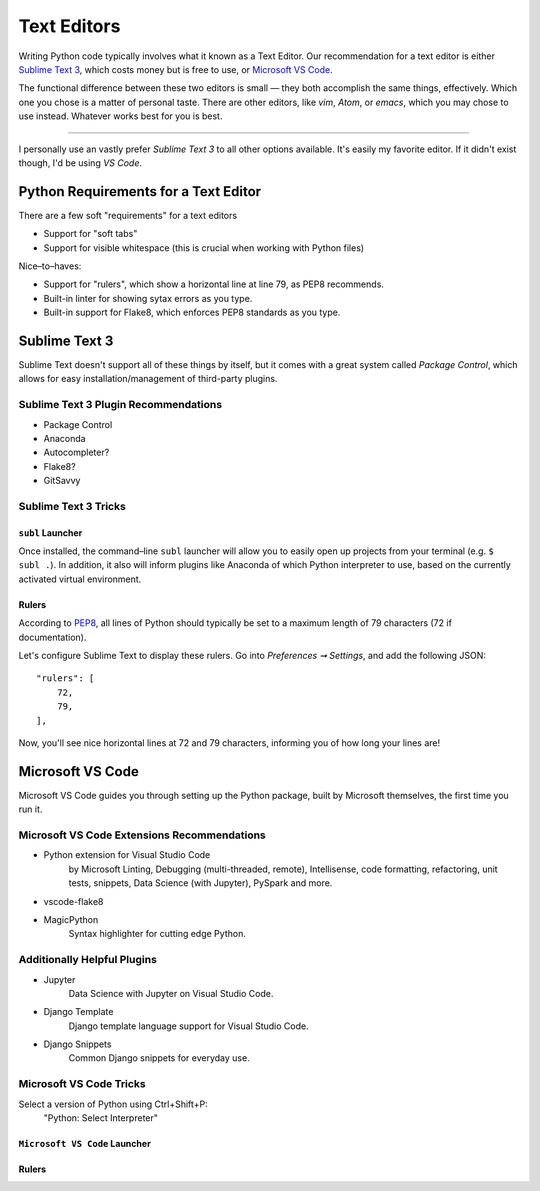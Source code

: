 Text Editors
============

Writing Python code typically involves what it known as a Text Editor. Our recommendation for a text editor is either `Sublime Text 3 <https://www.sublimetext.com/3>`_, which costs money but is free to use, or `Microsoft VS Code <https://code.visualstudio.com>`_.

The functional difference between these two editors is small — they both accomplish the same things, effectively. Which one you chose is a matter of personal taste. There are other editors, like *vim*, *Atom*, or *emacs*, which you may chose to use instead. Whatever works best for you is best.

----------------

I personally use an vastly prefer *Sublime Text 3* to all other options available. It's easily my favorite editor. If it didn't exist though, I'd be using *VS Code*.

Python Requirements for a Text Editor
-------------------------------------

There are a few soft "requirements" for a text editors

- Support for "soft tabs"
- Support for visible whitespace (this is crucial when working with Python files)

Nice–to–haves:

- Support for "rulers", which show a horizontal line at line 79, as PEP8 recommends.
- Built-in linter for showing sytax errors as you type.
- Built-in support for Flake8, which enforces PEP8 standards as you type.


Sublime Text 3
--------------

.. image:: ../_static/sublime.png

Sublime Text doesn't support all of these things by itself, but it comes with a great system called *Package Control*, which allows for easy installation/management of third-party plugins.


Sublime Text 3 Plugin Recommendations
+++++++++++++++++++++++++++++++++++++

- Package Control
- Anaconda
- Autocompleter?
- Flake8?
- GitSavvy

Sublime Text 3 Tricks
+++++++++++++++++++++


``subl`` Launcher
/////////////////

Once installed, the command–line ``subl`` launcher will allow you to easily open up projects from your terminal (e.g. ``$ subl .``). In addition, it also will inform plugins like Anaconda of which Python interpreter to use, based on the currently activated virtual environment.


Rulers
//////

According to `PEP8 <http://pep8.org/#maximum-line-length>`_, all lines of Python should typically be set to a maximum length of 79 characters (72 if documentation).

Let's configure Sublime Text to display these rulers. Go into *Preferences ➞ Settings*, and add the following JSON::

    "rulers": [
    	72,
    	79,
    ],

Now, you'll see nice horizontal lines at 72 and 79 characters, informing you of how long your lines are!



Microsoft VS Code
-----------------

Microsoft VS Code guides you through setting up the Python package, built by Microsoft themselves, the first time you run it.

Microsoft VS Code Extensions Recommendations
++++++++++++++++++++++++++++++++++++++++++++

- Python extension for Visual Studio Code
    by Microsoft
    Linting, Debugging (multi-threaded, remote), Intellisense, code formatting, refactoring, unit tests, snippets, Data Science (with Jupyter), PySpark and more.
- vscode-flake8
- MagicPython
    Syntax highlighter for cutting edge Python.

Additionally Helpful Plugins
++++++++++++++++++++++++++++

- Jupyter
    Data Science with Jupyter on Visual Studio Code.
- Django Template
    Django template language support for Visual Studio Code.
- Django Snippets
    Common Django snippets for everyday use.

Microsoft VS Code Tricks
+++++++++++++++++++++

Select a version of Python using Ctrl+Shift+P:
    "Python: Select Interpreter"

``Microsoft VS Code`` Launcher
/////////////////


Rulers
//////
